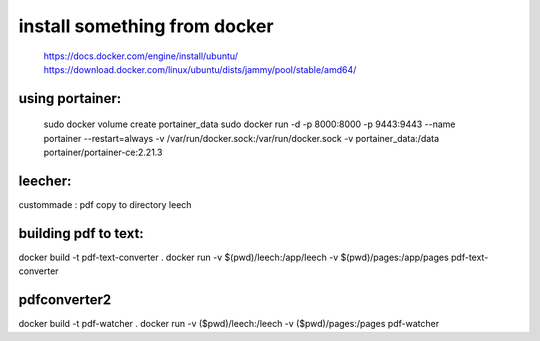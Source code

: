 install something from docker
=============================
  https://docs.docker.com/engine/install/ubuntu/
  https://download.docker.com/linux/ubuntu/dists/jammy/pool/stable/amd64/

using portainer:
----------------

  sudo docker volume create portainer_data
  sudo docker run -d -p 8000:8000 -p 9443:9443 --name portainer --restart=always -v /var/run/docker.sock:/var/run/docker.sock -v portainer_data:/data portainer/portainer-ce:2.21.3


leecher:
-------
custommade : pdf copy to directory leech


building pdf to text:
---------------------

docker build -t pdf-text-converter .
docker run -v $(pwd)/leech:/app/leech -v $(pwd)/pages:/app/pages pdf-text-converter


pdfconverter2
--------------------------------------
docker build -t pdf-watcher .
docker run -v ($pwd)/leech:/leech -v ($pwd)/pages:/pages pdf-watcher


